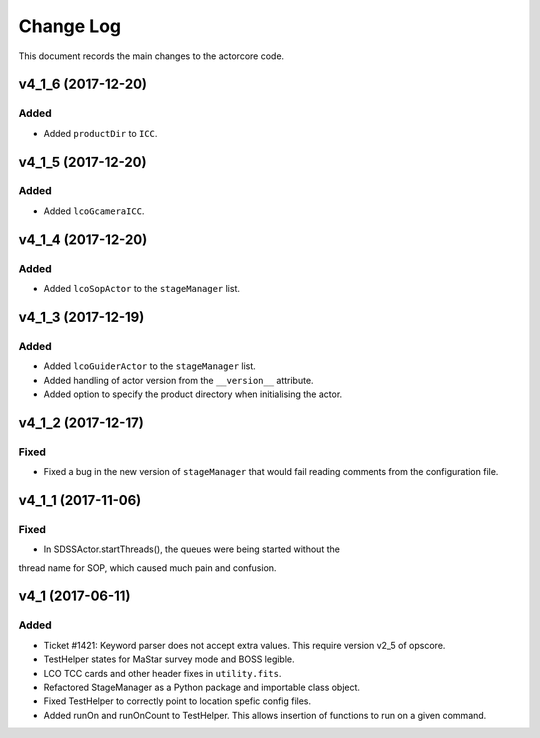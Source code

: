 .. _actorcore-changelog:

==========
Change Log
==========

This document records the main changes to the actorcore code.


.. _changelog-v4_1_6:
v4_1_6 (2017-12-20)
-------------------

Added
^^^^^

* Added ``productDir`` to ``ICC``.


.. _changelog-v4_1_5:
v4_1_5 (2017-12-20)
-------------------

Added
^^^^^

* Added ``lcoGcameraICC``.


.. _changelog-v4_1_4:
v4_1_4 (2017-12-20)
-------------------

Added
^^^^^

* Added ``lcoSopActor`` to the ``stageManager`` list.


.. _changelog-v4_1_3:
v4_1_3 (2017-12-19)
-------------------

Added
^^^^^

* Added ``lcoGuiderActor`` to the ``stageManager`` list.
* Added handling of actor version from the ``__version__`` attribute.
* Added option to specify the product directory when initialising the actor.


.. _changelog-v4_1_2:
v4_1_2 (2017-12-17)
-------------------

Fixed
^^^^^

* Fixed a bug in the new version of ``stageManager`` that would fail reading comments from the configuration file.


.. _changelog-v4_1_1:
v4_1_1 (2017-11-06)
-------------------

Fixed
^^^^^

* In SDSSActor.startThreads(), the queues were being started without the
thread name for SOP, which caused much pain and confusion.


.. _changelog-v4_1:
v4_1 (2017-06-11)
-----------------

Added
^^^^^
* Ticket #1421: Keyword parser does not accept extra values. This require version v2_5 of opscore.
* TestHelper states for MaStar survey mode and BOSS legible.
* LCO TCC cards and other header fixes in ``utility.fits``.
* Refactored StageManager as a Python package and importable class object.
* Fixed TestHelper to correctly point to location spefic config files.
* Added runOn and runOnCount to TestHelper.  This allows insertion of functions to run on a given command.

.. x.y.z (unreleased)
.. ------------------
..
.. A short description
..
.. Added
.. ^^^^^
.. * TBD
..
.. Changed
.. ^^^^^^^
.. * TBD
..
.. Fixed
.. ^^^^^
.. * TBD
